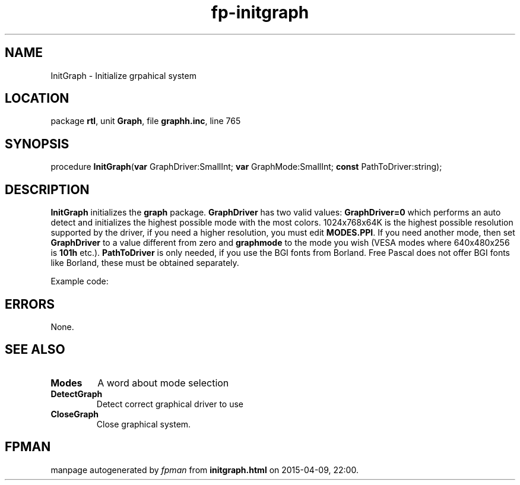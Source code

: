 .\" file autogenerated by fpman
.TH "fp-initgraph" 3 "2014-03-14" "fpman" "Free Pascal Programmer's Manual"
.SH NAME
InitGraph - Initialize grpahical system
.SH LOCATION
package \fBrtl\fR, unit \fBGraph\fR, file \fBgraphh.inc\fR, line 765
.SH SYNOPSIS
procedure \fBInitGraph\fR(\fBvar\fR GraphDriver:SmallInt; \fBvar\fR GraphMode:SmallInt; \fBconst\fR PathToDriver:string);
.SH DESCRIPTION
\fBInitGraph\fR initializes the \fBgraph\fR package. \fBGraphDriver\fR has two valid values: \fBGraphDriver=0\fR which performs an auto detect and initializes the highest possible mode with the most colors. 1024x768x64K is the highest possible resolution supported by the driver, if you need a higher resolution, you must edit \fBMODES.PPI\fR. If you need another mode, then set \fBGraphDriver\fR to a value different from zero and \fBgraphmode\fR to the mode you wish (VESA modes where 640x480x256 is \fB101h\fR etc.). \fBPathToDriver\fR is only needed, if you use the BGI fonts from Borland. Free Pascal does not offer BGI fonts like Borland, these must be obtained separately.

Example code:


.SH ERRORS
None.


.SH SEE ALSO
.TP
.B Modes
A word about mode selection
.TP
.B DetectGraph
Detect correct graphical driver to use
.TP
.B CloseGraph
Close graphical system.

.SH FPMAN
manpage autogenerated by \fIfpman\fR from \fBinitgraph.html\fR on 2015-04-09, 22:00.

